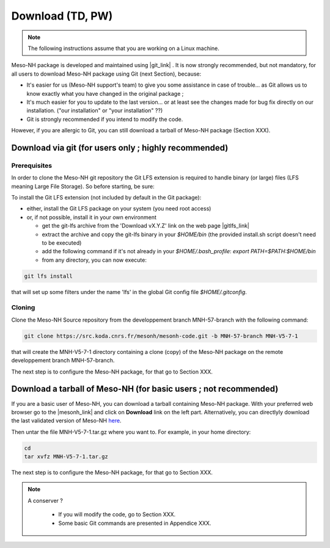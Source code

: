 Download (TD, PW)
================================================

.. note::

    The following instructions assume that you are working on a Linux machine.



Meso-NH package is developed and maintained using |git_link| .
It is now strongly recommended, but not mandatory, for all users to download Meso-NH package using Git (next Section), because:

* It's easier for us (Meso-NH support's team) to give you some assistance in case of trouble... as Git allows us to know exactly what you have changed in the original package ;

* It's much easier for you to update to the last version...  or at least see the changes made for bug fix directly on our installation. ("our installation" or "your installation" ??)

* Git is strongly recommended if you intend to modify the code.


However, if you are allergic to Git, you can still download a tarball of Meso-NH package (Section XXX).

.. |git_link| raw:: html

   <a href="https://git-scm.com/" target="_blank">Git</a>


Download via git (for users only ; highly recommended)
------------------------------------------------



Prerequisites
*****************************************************************************

In order to clone the Meso-NH git repository the Git LFS extension is required to handle binary (or large) files (LFS meaning Large File Storage). So before starting, be sure:

To install the Git LFS extension (not included by default in the Git package):

* either, install the Git LFS package on your system (you need root access)

* or, if not possible, install it in your own environment

  * get the git-lfs archive from the 'Download vX.Y.Z' link on the web page |gitlfs_link|

  * extract the archive and copy the git-lfs binary in your `$HOME/bin` (the provided install.sh script doesn't need to be executed)

  * add the following command if it's not already in your `$HOME/.bash_profile`: `export PATH=$PATH:$HOME/bin`

  * from any directory, you can now execute:

.. code-block:: bash

   git lfs install

that will set up some filters under the name 'lfs' in the global Git config file `$HOME/.gitconfig`.

.. |gitlfs_link| raw:: html

   <a href="https://git-lfs.github.com/" target="_blank">Git LFS</a>




Cloning
*****************************************************************************


Clone the Meso-NH Source repository from the developpement branch MNH-57-branch with the following command:

.. code-block:: bash

   git clone https://src.koda.cnrs.fr/mesonh/mesonh-code.git -b MNH-57-branch MNH-V5-7-1

that will create the MNH-V5-7-1 directory containing a clone (copy) of the Meso-NH package on the remote developpement branch MNH-57-branch.

The next step is to configure the Meso-NH package, for that go to Section XXX.


Download a tarball of Meso-NH (for basic users ; not recommended)
------------------------------------------------

If you are a basic user of Meso-NH, you can download a tarball containing Meso-NH package. With your preferred web browser go to the |mesonh_link| and click on **Download** link on the left part.
Alternatively, you can directlyly download the last validated version of Meso-NH `here <http://mesonh.aero.obs-mip.fr/mesonh/dir_open/dir_MESONH/MNH-V5-7-1.tar.gz>`_.

Then untar the file MNH-V5-7-1.tar.gz where you want to.
For example, in your home directory:

.. code-block:: bash

   cd
   tar xvfz MNH-V5-7-1.tar.gz

The next step is to configure the Meso-NH package, for that go to Section XXX.

.. |mesonh_link| raw:: html

   <a href="http://mesonh.aero.obs-mip.fr/mesonh" target="_blank">Meso-NH's website</a>

.. note::

  A conserver ?

   * If you will modify the code, go to Section XXX.

   * Some basic Git commands are presented in Appendice XXX.

